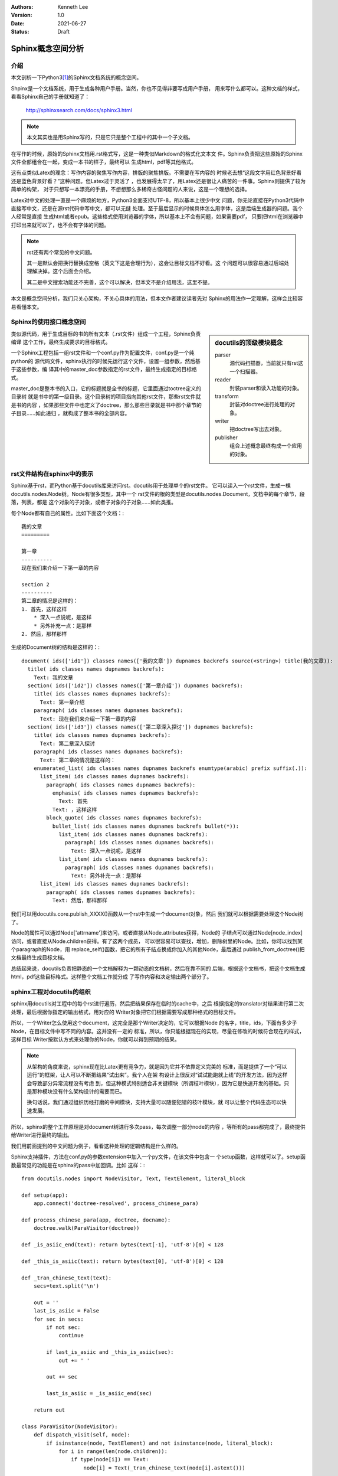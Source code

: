 .. Kenneth Lee 版权所有 2021

:Authors: Kenneth Lee
:Version: 1.0
:Date: 2021-06-27
:Status: Draft

Sphinx概念空间分析
************************


介绍
======

本文剖析一下Python3\ [#n1]_\ 的Sphinx文档系统的概念空间。

Shpinx是一个文档系统，用于生成各种用户手册。当然，你也不见得非要写成用户手册，
用来写什么都可以。这种文档的样式，看看Sphinx自己的手册就知道了：

        http://sphinxsearch.com/docs/sphinx3.html

.. note::

   本文其实也是用Sphinx写的，只是它只是整个工程中的其中一个子文档。

在写作的时候，原始的Sphinx文档用.rst格式写，这是一种类似Markdown的格式化文本文
件。Sphinx负责把这些原始的Sphinx文件全部组合在一起，变成一本书的样子，最终可以
生成html，pdf等其他格式。

这有点类似Latex的理念：写作内容的聚焦写作内容，排版的聚焦排版。不需要在写内容的
时候老去想“这段文字用红色背景好看还是蓝色背景好看？”这种问题。但Latex过于灵活了
，也发展得太早了，用Latex还是很让人痛苦的一件事。Sphinx则提供了较为简单的构架，
对于只想写一本漂亮的手册，不想想那么多稀奇古怪问题的人来说，这是一个理想的选择。

Latex对中文的处理一直是一个麻烦的地方，Python3全面支持UTF-8，所以基本上很少中文
问题，你无论直接在Python3代码中直接写中文，还是在源rst代码中写中文，都可以无缝
处理。至于最后显示的时候具体怎么用字体，这是后端生成器的问题。我个人经常是直接
生成html或者epub。这些格式使用浏览器的字体，所以基本上不会有问题，如果需要pdf，
只要把html在浏览器中打印出来就可以了，也不会有字体的问题。

.. note::

   rst还有两个常见的中文问题。

   其一是默认会把换行替换成空格（英文下这是合理行为），这会让目标文档不好看。这
   个问题可以很容易通过后端处理解决掉。这个后面会介绍。

   其二是中文搜索功能还不完善，这个可以解决，但本文不是介绍用法，这里不提。

本文是概念空间分析，我们只关心架构，不关心具体的用法，但本文作者建议读者先对
Sphinx的用法作一定理解，这样会比较容易看懂本文。

Sphinx的使用接口概念空间
=================================

.. sidebar:: docutils的顶级模块概念

   parser
        源代码扫描器，当前就只有rst这一个扫描器。

   reader
        封装parser和读入功能的对象。

   transform
        封装对doctree进行处理的对象。

   writer
        把doctree写出去对象。

   publisher
        组合上述概念最终构成一个应用的对象。

类似源代码，用于生成目标的书的所有文本（.rst文件）组成一个工程，Sphinx负责编译
这个工作，最终生成要求的目标格式。

一个Sphinx工程包括一组rst文件和一个conf.py作为配置文件，conf.py是一个纯python的
源代码文件，sphinx执行的时候先运行这个文件，设置一组参数，然后基于这些参数，编
译其中的master_doc参数指定的rst文件，最终生成指定的目标格式。

master_doc是整本书的入口，它的标题就是全书的标题，它里面通过toctree定义的目录树
就是书中的第一级目录。这个目录树的项目指向其他rst文件，那些rst文件就是书的内容
，如果那些文件中也定义了doctree，那么那些目录就是书中那个章节的子目录……如此递归
，就构成了整本书的全部内容。

rst文件结构在sphinx中的表示
====================================

Sphinx基于rst，而Python基于docutils库来访问rst。docutils用于处理单个的rst文件。
它可以读入一个rst文件，生成一棵docutils.nodes.Node树。Node有很多类型，其中一个
rst文件的根的类型是docutils.nodes.Document，文档中的每个章节，段落，列表，都是
这个对象的子对象，或者子对象的子对象……如此类推。

每个Node都有自己的属性。比如下面这个文档：::

        我的文章
        =========

        第一章
        ----------
        现在我们来介绍一下第一章的内容

        section 2
        ----------
        第二章的情况是这样的：
        1. 首先，这样这样
            * 深入一点说呢，是这样
            * 另外补充一点：是那样
        2. 然后，那样那样

生成的Document树的结构是这样的：::

  document( ids(['id1']) classes names(['我的文章']) dupnames backrefs source(<string>) title(我的文章)):
    title( ids classes names dupnames backrefs):
      Text: 我的文章
    section( ids(['id2']) classes names(['第一章介绍']) dupnames backrefs):
      title( ids classes names dupnames backrefs):
        Text: 第一章介绍
      paragraph( ids classes names dupnames backrefs):
        Text: 现在我们来介绍一下第一章的内容
    section( ids(['id3']) classes names(['第二章深入探讨']) dupnames backrefs):
      title( ids classes names dupnames backrefs):
        Text: 第二章深入探讨
      paragraph( ids classes names dupnames backrefs):
        Text: 第二章的情况是这样的：
      enumerated_list( ids classes names dupnames backrefs enumtype(arabic) prefix suffix(.)):
        list_item( ids classes names dupnames backrefs):
          paragraph( ids classes names dupnames backrefs):
            emphasis( ids classes names dupnames backrefs):
              Text: 首先
            Text: ，这样这样
          block_quote( ids classes names dupnames backrefs):
            bullet_list( ids classes names dupnames backrefs bullet(*)):
              list_item( ids classes names dupnames backrefs):
                paragraph( ids classes names dupnames backrefs):
                  Text: 深入一点说呢，是这样
              list_item( ids classes names dupnames backrefs):
                paragraph( ids classes names dupnames backrefs):
                  Text: 另外补充一点：是那样
        list_item( ids classes names dupnames backrefs):
          paragraph( ids classes names dupnames backrefs):
            Text: 然后，那样那样

我们可以用docutils.core.publish_XXXX()函数从一个rst中生成一个document对象，然后
我们就可以根据需要处理这个Node树了。

Node的属性可以通过Node['attrname']来访问，或者直接从Node.attributes获得，Node的
子结点可以通过Node[node_index]访问，或者直接从Node.children获得。有了这两个成员，
可以很容易可以查找，增加，删除树里的Node。比如，你可以找到某个paragraph的Node，用
replace_self()函数，把它的所有子结点换成你加入的其他Node，最后通过
publish_from_doctree()把文档最终生成目标文档。

总结起来说，docutils负责把静态的一个文档解释为一颗动态的文档树，然后在靠不同的
后端，根据这个文档书，把这个文档生成html，pdf这些目标格式。这样整个文档工作就分成
了写作内容和决定输出两个部分了。

sphinx工程对docutils的组织
====================================

sphinx用docutils对工程中的每个rst进行遍历，然后把结果保存在临时的cache中，之后
根据指定的translator对结果进行第二次处理，最后根据你指定的输出格式，用对应的
Writer对象把它们根据需要写成那种格式的目标文件。

所以，一个Writer怎么使用这个document，这完全是那个Writer决定的，它可以根据Node
的名字，title，ids，下面有多少子Node，在目标文件中写不同的内容。这并没有一定的
标准，所以，你只能根据现在的实现，尽量在修改的时候符合现在的样式，这样目标
Writer按默认方式来处理你的Node，你就可以得到预期的结果。

.. note::

   从架构的角度来说，sphinx现在比Latex更有竞争力，就是因为它并不依靠定义完美的
   标准，而是提供了一个“可以运行”的框架，让人可以不断把结果“试出来”。我个人在架
   构设计上很反对“试试能跑就上线”的开发方法，因为这样会导致部分异常流程没有考虑
   到，但这种模式特别适合非关键模块（所谓枝叶模块），因为它是快速开发的基础。只
   是那种模块没有什么架构设计的需要而已。

   换句话说，我们通过组织历经打磨的中间模块，支持大量可以随便犯错的枝叶模块，就
   可以让整个代码生态可以快速发展。

所以，sphinx的整个工作原理是对document树进行多次pass，每次调整一部分node的内容
，等所有的pass都完成了，最终提供给Writer进行最终的输出。

我们用前面提到的中文问题为例子，看看这种处理的逻辑结构是什么样的。

Sphinx支持插件，方法在conf.py的参数extension中加入一个py文件，在该文件中包含一
个setup函数，这样就可以了。setup函数最常见的功能是在sphinx的pass中加回调。比如
这样：::

        from docutils.nodes import NodeVisitor, Text, TextElement, literal_block

        def setup(app):
            app.connect('doctree-resolved', process_chinese_para)

        def process_chinese_para(app, doctree, docname):
            doctree.walk(ParaVisitor(doctree))

        def _is_asiic_end(text): return bytes(text[-1], 'utf-8')[0] < 128

        def _this_is_asiic(text): return bytes(text[0], 'utf-8')[0] < 128

        def _tran_chinese_text(text):
            secs=text.split('\n')

            out = ''
            last_is_asiic = False
            for sec in secs:
                if not sec:
                    continue

                if last_is_asiic and _this_is_asiic(sec):
                    out += ' '

                out += sec 

                last_is_asiic = _is_asiic_end(sec)

            return out

        class ParaVisitor(NodeVisitor):
            def dispatch_visit(self, node):
                if isinstance(node, TextElement) and not isinstance(node, literal_block):
                    for i in range(len(node.children)):
                        if type(node[i]) == Text:
                            node[i] = Text(_tran_chinese_text(node[i].astext()))

这个扩展处理前面提到的中文换行变空格的问题。它的setup函数在'doctree-resolved'阶
段加入一个回调，process_chinese_para，这个阶段发生在文档被人引用的时候。上面这个
例子在这个阶段遍历了一次文档树，找到所有TextElement节点，然后把里面的Text节点都
作了一个替换，如果是非ASIIC码发生换行，就直接替换成没有换行，这样在后期Writer进
行处理的时候，就根本不出现这个空格问题了。

更多的阶段，可以在python的docutilsh和sphinx目录中找到，或者直接学习其他
extension是怎么写的，反正理解了这个概念的安排，这个就不是问题了。

Sphinx对docutils的扩展
==========================
按前面的逻辑构架，Sphinx把rst文件转化为docutils的document，然后用内置的或者外加
的扩展对document进行多次pass，最后用writer把Document转化成目标文档。

为了保证可以进行扩展，Sphinx允许增加Node的类型，这样就很容易实现对rst的语法的扩展，
并在扩展后对这些Node进行专门的处理。

Directive
---------

最核心的两种Node扩展，反映在rst文件中，是directive和role。它们都是rst文件中特定
格式的文本。其中directive的写法类似这样：

.. code-block:: rst

   .. directive-name:: argument1 argument2...
      :option1: option_value
      :option2: option_value
      :option_without_value:
           
   directive-content

directive可以生成一个叫directive-name的节点，如果这个名字是内置的，那么就生成叫
这个名字的节点。如果不是，开发者可以通过扩展在setup的时候增加自己的：::

        app.add_directive("directive-name", directive_class)

directive_class是docutils.parser.rst.directive的子类（sphinx也提供了自己的封装
，sphinx.util.docutils.SphinxDirective），里面提供一个run函数负责在文档扫描的时
候决定生成什么预期的node。这样就实现了对document树的插入。比如，你可以从这里读
入一个外部的数据库，然后用数据库来生成内容。

另一种情况是你需要先扫描完所有的文档（比如你要收集全文的关键字），这时你可以在
这里先放一个自定义的node作为占位符，到最后再更新它。这时可以在run函数里创建自定
义的node实例。这种自定义的node，可以在setup的时候，用这个函数创建：::

    app.add_node(cnote_node, ...)
        
这些自定义的Node可以在后续的pass中替换成其他Writer认识的node，也可以在add_node
的时候制定Writer的处理函数，自己生成对应Writer的输出。

.. note::

   老实说，在架构上这（在创建Node的时候指定Writer的回调）是个相当恶心的设计，这
   相当于把node的描述逻辑和Writer的逻辑绑定了。如果我来做这个设计，会考虑另外加
   一个Writer Plugin来处理不同的Node。但这个其实影响不大，因为这个关联不算强，
   可以在后续升级的时候再重建这个逻辑，这不影响其他逻辑。

Role
----

Role是简单版本的directive，一般directive用在成段的替代上，而Role用在嵌入的文本上，
类似用::

        我们要**强调**的是：

把“**强调**”嵌入到其他句子中。Role的写法如下：::

        :role-name:`role content`

它的定义函数是这样的：::

        app.add_role('role-name', role_function)

和directive不同的地方是它给定的不是一个类，而是一个函数，但其实本质也没有区别，
用法完全可以和directive一样的。

Event
-----

Event前面介绍过，用于实现回调。它通过app.add_event()添加，app.connect()挂接，
app.emit()发起调用。需要具体知道什么事件在什么时机回调的，全文搜emit的位置就可
以了。

如果是写扩展，最常用的几个事件是：

source-read
        这是读入rst的时机，这里可以访问源代码

doctree-read
        这是把源代码初次转化为document树后的时机，这里可以访问初期的doctree

doctree-resolved
        这是其他文档索引本文档的时机，这时你可以根据这个索引，重新更改本文档的
        内容或者为其他文档提供本文档的信息等。很多后期处理放在这个阶段

Domain
-------

Domain为directive和role提供了一个名称空间，比如在C语言中，你才需要c_function这
个directive，那么我们可以创建一个就叫c:function的directive。默认Domain是可以省
略的，sphinx默认的domain就是rst。所以你平时写的directive，其实都是rst:directive
。

这个概念很容易联想，这里不深入打开了。

config value
------------
配置值就是conf.py中你设置的那些变量，它可以通过：::

        app.add_config_value(name, default, rebuild)

增加，然后在后期用app.config[]访问。其中这个rebuild是重新编译条件，也就是如果这
个配置修改了，什么情形下需要重新编译，是个字符串，最常用的是None或者'html'，前
者不用rebuild，后者表示如果输出html就rebuild。


.. [#n1] Python2也有一样的东西，但本文专注考虑Python3的情况。
